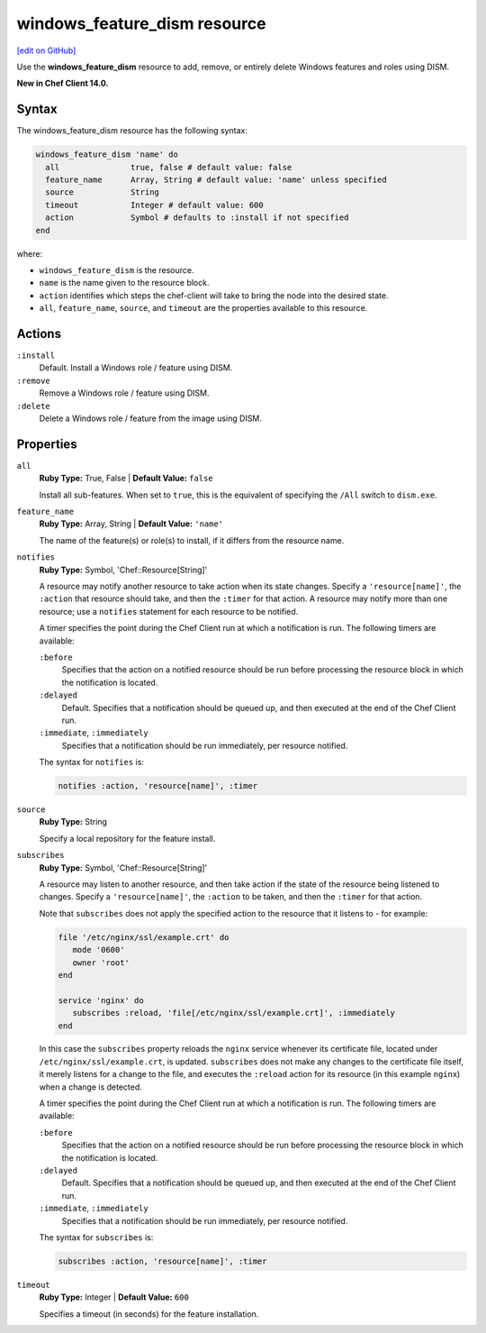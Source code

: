 =====================================================
windows_feature_dism resource
=====================================================
`[edit on GitHub] <https://github.com/chef/chef-web-docs/blob/master/chef_master/source/resource_windows_feature_dism.rst>`__

Use the **windows_feature_dism** resource to add, remove, or entirely delete Windows features and roles using DISM.

**New in Chef Client 14.0.**

Syntax
=====================================================
The windows_feature_dism resource has the following syntax:

.. code-block:: ruby

  windows_feature_dism 'name' do
    all               true, false # default value: false
    feature_name      Array, String # default value: 'name' unless specified
    source            String
    timeout           Integer # default value: 600
    action            Symbol # defaults to :install if not specified
  end

where:

* ``windows_feature_dism`` is the resource.
* ``name`` is the name given to the resource block.
* ``action`` identifies which steps the chef-client will take to bring the node into the desired state.
* ``all``, ``feature_name``, ``source``, and ``timeout`` are the properties available to this resource.

Actions
=====================================================
``:install``
   Default. Install a Windows role / feature using DISM.
   
``:remove``
   Remove a Windows role / feature using DISM.
   
``:delete``
   Delete a Windows role / feature from the image using DISM.
   
Properties
=====================================================
``all``
   **Ruby Type:** True, False | **Default Value:** ``false``
   
   Install all sub-features. When set to ``true``, this is the equivalent of specifying the ``/All`` switch to ``dism.exe``.
   
``feature_name``
   **Ruby Type:** Array, String | **Default Value:** ``'name'``
   
   The name of the feature(s) or role(s) to install, if it differs from the resource name. 
   
``notifies``
   **Ruby Type:** Symbol, 'Chef::Resource[String]'

   .. tag resources_common_notification_notifies

   A resource may notify another resource to take action when its state changes. Specify a ``'resource[name]'``, the ``:action`` that resource should take, and then the ``:timer`` for that action. A resource may notify more than one resource; use a ``notifies`` statement for each resource to be notified.

   .. end_tag

   .. tag resources_common_notification_timers

   A timer specifies the point during the Chef Client run at which a notification is run. The following timers are available:

   ``:before``
      Specifies that the action on a notified resource should be run before processing the resource block in which the notification is located.

   ``:delayed``
      Default. Specifies that a notification should be queued up, and then executed at the end of the Chef Client run.

   ``:immediate``, ``:immediately``
      Specifies that a notification should be run immediately, per resource notified.

   .. end_tag

   .. tag resources_common_notification_notifies_syntax

   The syntax for ``notifies`` is:

   .. code-block:: ruby

      notifies :action, 'resource[name]', :timer

   .. end_tag
   
``source``
   **Ruby Type:** String
   
   Specify a local repository for the feature install. 
   
``subscribes``
   **Ruby Type:** Symbol, 'Chef::Resource[String]'

   .. tag resources_common_notification_subscribes

   A resource may listen to another resource, and then take action if the state of the resource being listened to changes. Specify a ``'resource[name]'``, the ``:action`` to be taken, and then the ``:timer`` for that action.

   Note that ``subscribes`` does not apply the specified action to the resource that it listens to - for example:

   .. code-block:: ruby

     file '/etc/nginx/ssl/example.crt' do
        mode '0600'
        owner 'root'
     end

     service 'nginx' do
        subscribes :reload, 'file[/etc/nginx/ssl/example.crt]', :immediately
     end

   In this case the ``subscribes`` property reloads the ``nginx`` service whenever its certificate file, located under ``/etc/nginx/ssl/example.crt``, is updated. ``subscribes`` does not make any changes to the certificate file itself, it merely listens for a change to the file, and executes the ``:reload`` action for its resource (in this example ``nginx``) when a change is detected.

   .. end_tag

   .. tag resources_common_notification_timers

   A timer specifies the point during the Chef Client run at which a notification is run. The following timers are available:

   ``:before``
      Specifies that the action on a notified resource should be run before processing the resource block in which the notification is located.

   ``:delayed``
      Default. Specifies that a notification should be queued up, and then executed at the end of the Chef Client run.

   ``:immediate``, ``:immediately``
      Specifies that a notification should be run immediately, per resource notified.

   .. end_tag

   .. tag resources_common_notification_subscribes_syntax

   The syntax for ``subscribes`` is:

   .. code-block:: ruby

      subscribes :action, 'resource[name]', :timer

   .. end_tag
   
``timeout``
   **Ruby Type:** Integer | **Default Value:** ``600``
   
   Specifies a timeout (in seconds) for the feature installation.

